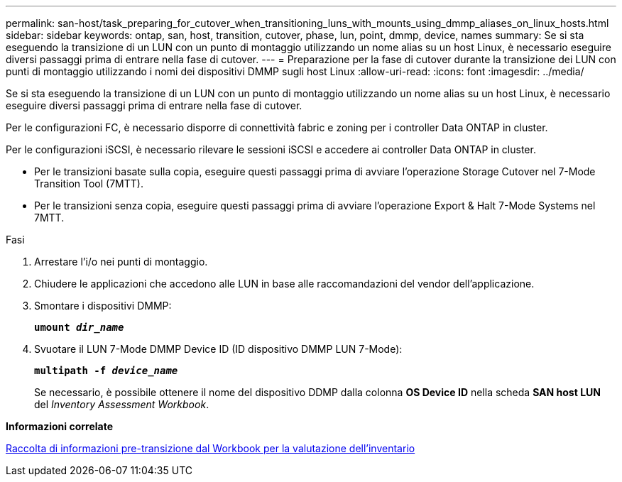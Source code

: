 ---
permalink: san-host/task_preparing_for_cutover_when_transitioning_luns_with_mounts_using_dmmp_aliases_on_linux_hosts.html 
sidebar: sidebar 
keywords: ontap, san, host, transition, cutover, phase, lun, point, dmmp, device, names 
summary: Se si sta eseguendo la transizione di un LUN con un punto di montaggio utilizzando un nome alias su un host Linux, è necessario eseguire diversi passaggi prima di entrare nella fase di cutover. 
---
= Preparazione per la fase di cutover durante la transizione dei LUN con punti di montaggio utilizzando i nomi dei dispositivi DMMP sugli host Linux
:allow-uri-read: 
:icons: font
:imagesdir: ../media/


[role="lead"]
Se si sta eseguendo la transizione di un LUN con un punto di montaggio utilizzando un nome alias su un host Linux, è necessario eseguire diversi passaggi prima di entrare nella fase di cutover.

Per le configurazioni FC, è necessario disporre di connettività fabric e zoning per i controller Data ONTAP in cluster.

Per le configurazioni iSCSI, è necessario rilevare le sessioni iSCSI e accedere ai controller Data ONTAP in cluster.

* Per le transizioni basate sulla copia, eseguire questi passaggi prima di avviare l'operazione Storage Cutover nel 7-Mode Transition Tool (7MTT).
* Per le transizioni senza copia, eseguire questi passaggi prima di avviare l'operazione Export & Halt 7-Mode Systems nel 7MTT.


.Fasi
. Arrestare l'i/o nei punti di montaggio.
. Chiudere le applicazioni che accedono alle LUN in base alle raccomandazioni del vendor dell'applicazione.
. Smontare i dispositivi DMMP:
+
`*umount _dir_name_*`

. Svuotare il LUN 7-Mode DMMP Device ID (ID dispositivo DMMP LUN 7-Mode):
+
`*multipath -f _device_name_*`

+
Se necessario, è possibile ottenere il nome del dispositivo DDMP dalla colonna *OS Device ID* nella scheda *SAN host LUN* del _Inventory Assessment Workbook_.



*Informazioni correlate*

xref:task_gathering_pretransition_information_from_inventory_assessment_workbook.adoc[Raccolta di informazioni pre-transizione dal Workbook per la valutazione dell'inventario]
